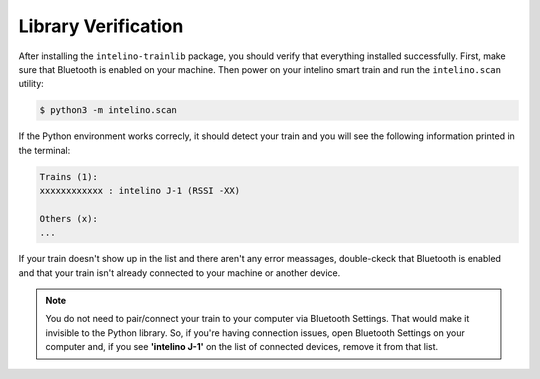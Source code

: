 Library Verification
=====================

After installing the ``intelino-trainlib`` package, you should verify that
everything installed successfully. First, make sure that Bluetooth is enabled
on your machine. Then power on your intelino smart train and run the
``intelino.scan`` utility:

.. code-block:: console

   $ python3 -m intelino.scan

If the Python environment works correcly, it should detect your train
and you will see the following information printed in the terminal:

.. code-block:: console

   Trains (1):
   xxxxxxxxxxxx : intelino J-1 (RSSI -XX)

   Others (x):
   ...

If your train doesn't show up in the list and there aren't any error meassages,
double-ckeck that Bluetooth is enabled and that your train isn't already
connected to your machine or another device.

.. note:: You do not need to pair/connect your train to your computer
   via Bluetooth Settings. That would make it invisible to the Python library.
   So, if you're having connection issues, open Bluetooth Settings on your
   computer and, if you see **'intelino J-1'** on the list of connected devices,
   remove it from that list.
